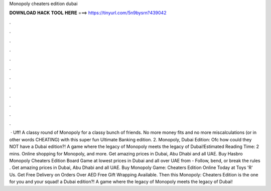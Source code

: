 Monopoly cheaters edition dubai

𝐃𝐎𝐖𝐍𝐋𝐎𝐀𝐃 𝐇𝐀𝐂𝐊 𝐓𝐎𝐎𝐋 𝐇𝐄𝐑𝐄 ===> https://tinyurl.com/5n9bysrn?439042

.

.

.

.

.

.

.

.

.

.

.

.

 · Uff! A classy round of Monopoly for a classy bunch of friends. No more money fits and no more miscalculations (or in other words CHEATING) with this super fun Ultimate Banking edition. 2. Monopoly, Dubai Edition: Ofc how could they NOT have a Dubai edition?! A game where the legacy of Monopoly meets the legacy of Dubai!Estimated Reading Time: 2 mins. Online shopping for Monopoly, and more. Get amazing prices in Dubai, Abu Dhabi and all UAE. Buy Hasbro Monopoly Cheaters Edition Board Game at lowest prices in Dubai and all over UAE from  - Follow, bend, or break the rules . Get amazing prices in Dubai, Abu Dhabi and all UAE. Buy Monopoly Game: Cheaters Edition Online Today at Toys 'R' Us. Get Free Delivery on Orders Over AED Free Gift Wrapping Available. Then this Monopoly: Cheaters Edition is the one for you and your squad! a Dubai edition?! A game where the legacy of Monopoly meets the legacy of Dubai!